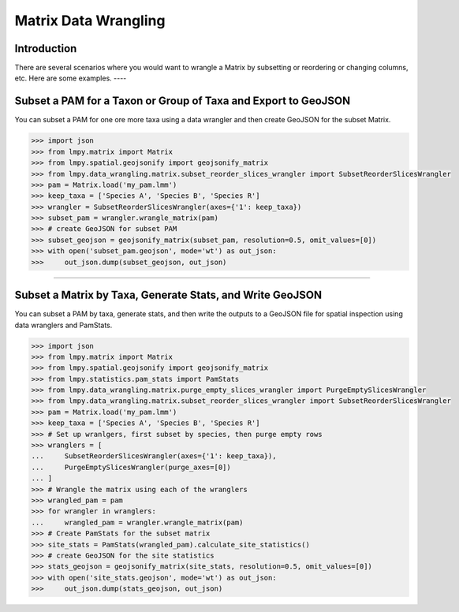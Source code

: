=====================
Matrix Data Wrangling
=====================

Introduction
============
There are several scenarios where you would want to wrangle a Matrix by subsetting or
reordering or changing columns, etc.  Here are some examples.
----

Subset a PAM for a Taxon or Group of Taxa and Export to GeoJSON
===============================================================
You can subset a PAM for one ore more taxa using a data wrangler and then create
GeoJSON for the subset Matrix.

.. code-block:: python

    >>> import json
    >>> from lmpy.matrix import Matrix
    >>> from lmpy.spatial.geojsonify import geojsonify_matrix
    >>> from lmpy.data_wrangling.matrix.subset_reorder_slices_wrangler import SubsetReorderSlicesWrangler
    >>> pam = Matrix.load('my_pam.lmm')
    >>> keep_taxa = ['Species A', 'Species B', 'Species R']
    >>> wrangler = SubsetReorderSlicesWrangler(axes={'1': keep_taxa})
    >>> subset_pam = wrangler.wrangle_matrix(pam)
    >>> # create GeoJSON for subset PAM
    >>> subset_geojson = geojsonify_matrix(subset_pam, resolution=0.5, omit_values=[0])
    >>> with open('subset_pam.geojson', mode='wt') as out_json:
    >>>     out_json.dump(subset_geojson, out_json)

----

Subset a Matrix by Taxa, Generate Stats, and Write GeoJSON
==========================================================
You can subset a PAM by taxa, generate stats, and then write the outputs to a GeoJSON
file for spatial inspection using data wranglers and PamStats.

.. code-block:: python

    >>> import json
    >>> from lmpy.matrix import Matrix
    >>> from lmpy.spatial.geojsonify import geojsonify_matrix
    >>> from lmpy.statistics.pam_stats import PamStats
    >>> from lmpy.data_wrangling.matrix.purge_empty_slices_wrangler import PurgeEmptySlicesWrangler
    >>> from lmpy.data_wrangling.matrix.subset_reorder_slices_wrangler import SubsetReorderSlicesWrangler
    >>> pam = Matrix.load('my_pam.lmm')
    >>> keep_taxa = ['Species A', 'Species B', 'Species R']
    >>> # Set up wranlgers, first subset by species, then purge empty rows
    >>> wranglers = [
    ...     SubsetReorderSlicesWrangler(axes={'1': keep_taxa}),
    ...     PurgeEmptySlicesWrangler(purge_axes=[0])
    ... ]
    >>> # Wrangle the matrix using each of the wranglers
    >>> wrangled_pam = pam
    >>> for wrangler in wranglers:
    ...     wrangled_pam = wrangler.wrangle_matrix(pam)
    >>> # Create PamStats for the subset matrix
    >>> site_stats = PamStats(wrangled_pam).calculate_site_statistics()
    >>> # create GeoJSON for the site statistics
    >>> stats_geojson = geojsonify_matrix(site_stats, resolution=0.5, omit_values=[0])
    >>> with open('site_stats.geojson', mode='wt') as out_json:
    >>>     out_json.dump(stats_geojson, out_json)

